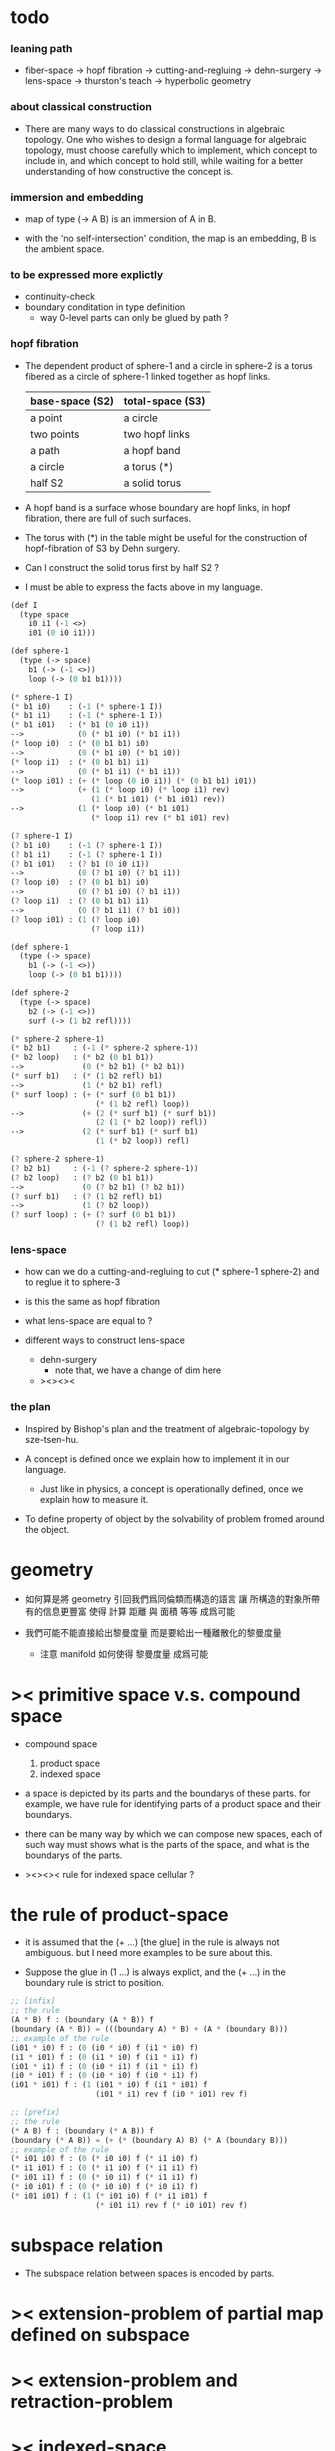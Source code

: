 * todo

*** leaning path

    - fiber-space -> hopf fibration ->
      cutting-and-regluing -> dehn-surgery -> lens-space ->
      thurston's teach -> hyperbolic geometry

*** about classical construction

    - There are many ways to do classical constructions in algebraic topology.
      One who wishes to design a formal language for algebraic topology,
      must choose carefully which to implement,
      which concept to include in, and which concept to hold still,
      while waiting for a better understanding of
      how constructive the concept is.

*** immersion and embedding

    - map of type (-> A B)
      is an immersion of A in B.

    - with the 'no self-intersection' condition,
      the map is an embedding,
      B is the ambient space.

*** to be expressed more explictly

    - continuity-check
    - boundary conditation in type definition
      - way 0-level parts can only be glued by path ?

*** hopf fibration

    - The dependent product of sphere-1 and a circle in sphere-2
      is a torus fibered as a circle of sphere-1 linked together
      as hopf links.

      | base-space (S2) | total-space (S3) |
      |-----------------+------------------|
      | a point         | a circle         |
      | two points      | two hopf links   |
      | a path          | a hopf band      |
      | a circle        | a torus (*)      |
      | half S2         | a solid torus    |

    - A hopf band is a surface whose boundary are hopf links,
      in hopf fibration, there are full of such surfaces.

    - The torus with (*) in the table
      might be useful for the construction of hopf-fibration of S3
      by Dehn surgery.

    - Can I construct the solid torus first by half S2 ?

    - I must be able to express the facts above in my language.

    #+begin_src scheme
    (def I
      (type space
        i0 i1 (-1 <>)
        i01 (0 i0 i1)))

    (def sphere-1
      (type (-> space)
        b1 (-> (-1 <>))
        loop (-> (0 b1 b1))))

    (* sphere-1 I)
    (* b1 i0)    : (-1 (* sphere-1 I))
    (* b1 i1)    : (-1 (* sphere-1 I))
    (* b1 i01)   : (* b1 (0 i0 i1))
    -->            (0 (* b1 i0) (* b1 i1))
    (* loop i0)  : (* (0 b1 b1) i0)
    -->            (0 (* b1 i0) (* b1 i0))
    (* loop i1)  : (* (0 b1 b1) i1)
    -->            (0 (* b1 i1) (* b1 i1))
    (* loop i01) : (+ (* loop (0 i0 i1)) (* (0 b1 b1) i01))
    -->            (+ (1 (* loop i0) (* loop i1) rev)
                      (1 (* b1 i01) (* b1 i01) rev))
    -->            (1 (* loop i0) (* b1 i01)
                      (* loop i1) rev (* b1 i01) rev)

    (? sphere-1 I)
    (? b1 i0)    : (-1 (? sphere-1 I))
    (? b1 i1)    : (-1 (? sphere-1 I))
    (? b1 i01)   : (? b1 (0 i0 i1))
    -->            (0 (? b1 i0) (? b1 i1))
    (? loop i0)  : (? (0 b1 b1) i0)
    -->            (0 (? b1 i0) (? b1 i1))
    (? loop i1)  : (? (0 b1 b1) i1)
    -->            (0 (? b1 i1) (? b1 i0))
    (? loop i01) : (1 (? loop i0)
                      (? loop i1))

    (def sphere-1
      (type (-> space)
        b1 (-> (-1 <>))
        loop (-> (0 b1 b1))))

    (def sphere-2
      (type (-> space)
        b2 (-> (-1 <>))
        surf (-> (1 b2 refl))))

    (* sphere-2 sphere-1)
    (* b2 b1)     : (-1 (* sphere-2 sphere-1))
    (* b2 loop)   : (* b2 (0 b1 b1))
    -->             (0 (* b2 b1) (* b2 b1))
    (* surf b1)   : (* (1 b2 refl) b1)
    -->             (1 (* b2 b1) refl)
    (* surf loop) : (+ (* surf (0 b1 b1))
                       (* (1 b2 refl) loop))
    -->             (+ (2 (* surf b1) (* surf b1))
                       (2 (1 (* b2 loop)) refl))
    -->             (2 (* surf b1) (* surf b1)
                       (1 (* b2 loop)) refl)

    (? sphere-2 sphere-1)
    (? b2 b1)     : (-1 (? sphere-2 sphere-1))
    (? b2 loop)   : (? b2 (0 b1 b1))
    -->             (0 (? b2 b1) (? b2 b1))
    (? surf b1)   : (? (1 b2 refl) b1)
    -->             (1 (? b2 loop))
    (? surf loop) : (+ (? surf (0 b1 b1))
                       (? (1 b2 refl) loop))
    #+end_src

*** lens-space

    - how can we do a cutting-and-regluing
      to cut (* sphere-1 sphere-2)
      and to reglue it to sphere-3

    - is this the same as hopf fibration

    - what lens-space are equal to ?

    - different ways to construct lens-space
      - dehn-surgery
        - note that, we have a change of dim here
      - ><><><

*** the plan

    - Inspired by Bishop's plan
      and the treatment of algebraic-topology by sze-tsen-hu.

    - A concept is defined once we explain how to implement it in our language.
      - Just like in physics, a concept is operationally defined,
        once we explain how to measure it.

    - To define property of object
      by the solvability of problem fromed around the object.

* geometry

  - 如何算是將 geometry 引回我們爲同倫類而構造的語言
    讓 所構造的對象所帶有的信息更豐富
    使得 計算 距離 與 面積 等等 成爲可能

  - 我們可能不能直接給出黎曼度量
    而是要給出一種離散化的黎曼度量
    - 注意 manifold 如何使得 黎曼度量 成爲可能

* >< primitive space v.s. compound space

  - compound space
    1. product space
    2. indexed space

  - a space is depicted by its parts and the boundarys of these parts.
    for example,
    we have rule for identifying parts of a product space and their boundarys.

  - there can be many way by which we can compose new spaces,
    each of such way must shows what is the parts of the space,
    and what is the boundarys of the parts.

  - ><><><
    rule for indexed space
    cellular ?

* the rule of product-space

  - it is assumed that the (+ ...) [the glue]
    in the rule is always not ambiguous.
    but I need more examples to be sure about this.

  - Suppose the glue in (1 ...) is always explict,
    and the (+ ...) in the boundary rule is strict to position.

  #+begin_src scheme
  ;; [infix]
  ;; the rule
  (A * B) f : (boundary (A * B)) f
  (boundary (A * B)) = (((boundary A) * B) + (A * (boundary B)))
  ;; example of the rule
  (i01 * i0) f : (0 (i0 * i0) f (i1 * i0) f)
  (i1 * i01) f : (0 (i1 * i0) f (i1 * i1) f)
  (i01 * i1) f : (0 (i0 * i1) f (i1 * i1) f)
  (i0 * i01) f : (0 (i0 * i0) f (i0 * i1) f)
  (i01 * i01) f : (1 (i01 * i0) f (i1 * i01) f
                     (i01 * i1) rev f (i0 * i01) rev f)

  ;; [prefix]
  ;; the rule
  (* A B) f : (boundary (* A B)) f
  (boundary (* A B)) = (+ (* (boundary A) B) (* A (boundary B)))
  ;; example of the rule
  (* i01 i0) f : (0 (* i0 i0) f (* i1 i0) f)
  (* i1 i01) f : (0 (* i1 i0) f (* i1 i1) f)
  (* i01 i1) f : (0 (* i0 i1) f (* i1 i1) f)
  (* i0 i01) f : (0 (* i0 i0) f (* i0 i1) f)
  (* i01 i01) f : (1 (* i01 i0) f (* i1 i01) f
                     (* i01 i1) rev f (* i0 i01) rev f)
  #+end_src

* subspace relation

  - The subspace relation between spaces is encoded by parts.

* >< extension-problem of partial map defined on subspace

* >< extension-problem and retraction-problem

* >< indexed-space

*** note

    - When defining a space, parts of it can be indexed
      by parts of another space.
      Such a named indexing of parts is called an indexed-parts,
      which is also a subspace of the larger space.

    - Note that,
      if the indexing is to be viewed as a map,
      it would be a level-up map.

*** >< about 'I'

    - 'I' indexed by a space,
      is the suspension of the space.

* >< same-position-self-gluing, cancel or not cancel ?

  - same-position-self-gluing
    [for example: p * p^{-1}]

  - non-same-position-self-gluing
    can only happen,
    when there is at least one part of the boundary is repeating.
    [for example: p * p]

* simple principle of uncurry

  - a path in B is a function of type (I -> B)
    thus (A -> (path in B)) == (A -> (I -> B))
    can be uncurried to (A I -> B)

  - with the method of path-as-function
    we can define homotopy between pathes by equality of functions
    (f1 ~ f2)

* I

  #+begin_src scheme
  (def I
    (type space
      i0 i1 (-1 <>)
      i01 (0 i0 i1)))

  (def f
    (lambda (-> (* I I) X)
      (with (-> (* (-1 I) (-1 I)) (-1 X))
        (-> (* i0 i0) ...)
        (-> (* i0 i1) ...)
        (-> (* i1 i0) ...)
        (-> (* i1 i1) ...))
      (with (-> (* (-1 I) %:i (0 i0 i1))
                (0 (* :i i0) <>
                   (* :i i1) <>))
        (-> (* i0 (1 i01)) ...)
        (-> (* i1 (1 i01)) ...))
      (with (-> (* (0 i0 i1) (-1 I) %:i)
                (0 (* i0 (1 :i)) <>
                   (* i1 (1 :i)) <>))
        (-> (* (1 i01) i0) ...)
        (-> (* (1 i01) i1) ...))
      (with (-> (* (0 i0 i1) %:p0
                   (0 i0 i1) %:p1)
                (1 (* (1 :p0) i0) <>
                   (* i1 (1 :p1)) <>
                   (* (1 :p0) i1) <> rev
                   (* i0 (1 :p1)) <> rev)))
      ;; product 的各個部分 之邊界 所生成的 函數值
      ;; 想要融合成一個 封閉的圖形 其方式可能總是唯一的
      ;; 如果我允許 (1 ...) 內構造出不聯通的圖形
      ;; 那麼我可能就有機會描述出來這種唯一可能
      (note (1 (* (1 :p0) i0) <>
               (* (1 :p0) i1) <> rev
               (1 (* i0 (1 :p1)) <>
                  (* i1 (1 :p1)) <> rev) rev))
      (-> (* (1 i01) (1 i01)) ...)))
  #+end_src

* (bool-suspend ~> sphere-1)

  #+begin_src scheme
  (def sphere-1
    (type (-> space)
      b (-> (-1 <>))
      loop (-> (0 b b))))

  (def bool
    (type (-> space)
      #f #t (-> (-1 <>))))

  (def bool-suspend
    (type (-> space)
      n s (-> (-1 <>))
      m (-> bool (0 n s))))

  (def f
    (lambda (-> bool-suspend sphere-1)
      (with (-> (-1 bool-suspend) (-1 sphere-1))
        (-> n b)
        (-> s b))
      (with (-> (0 n s) (0 b b))
        (-> (1 #f m) (1 loop))
        (-> (1 #t m) (1 b refl)))))

  (def g
    (lambda (-> sphere-1 bool-suspend)
      (with (-> (-1 sphere-1) (-1 bool-suspend))
        (-> b n))
      (with (-> (0 b b) (0 n n))
        ;; (1 ...) is only needed when there is glue of elements of 2-level
        (-> (1 loop) (1 #f m #t m rev)))))

  (def [g f] ;; which is already id of sphere-1
    (lambda (-> sphere-1 sphere-1)
      (with (-> (-1 sphere-1) (-1 sphere-1))
        (-> b b))
      (with (-> (0 b b) (0 b b))
        (-> (1 loop) (1 loop)))))

  (def [f g]
    (lambda (-> bool-suspend bool-suspend)
      (with (-> (-1 bool-suspend) (-1 bool-suspend))
        (-> n n)
        (-> s n))
      (with (-> (0 n s) (0 n n))
        (-> (1 #f m) (1 #f m #t m rev))
        (-> (1 #t m) (1 n refl)))))

  ;; uncurry
  (def h ;; to proof (f g ~ id of bool-suspend)
    (lambda (-> (* bool-suspend I) bool-suspend)
      (extend-from
        (lambda  (-> (* bool-suspend (-1 I)) bool-suspend)
          (-> (* :x i0) [:x f g])
          (-> (* :x i1) :x)))
      (with (-> (* (-1 bool-suspend) %:a (0 i0 i1))
                (0 (* :a i0) <> (* :a i1) <>))
        (-> (* n (1 i01)) (1 n refl)
            : (0 n n))
        (-> (* s (1 i01)) (1 #t m)
            : (0 n s)))
      (with (-> (* (0 n s) %:b (0 i0 i1) %:i)
                (1 (* :b i0) <> (* s :i) <>
                   (* :b i1) <> rev (* n :i) <> rev))
        (-> (* (1 #f m) (1 i01)) (2)
            : (1 (1 #f m #t m rev) (1 #t m)
                 (1 #f m) rev (1 n refl) rev))
        (-> (* (1 #t m) (1 i01)) (2)
            : (1 (1 n refl) (1 #t m)
                 (1 #t m) rev (1 n refl) rev)))))
  #+end_src

* (bool-suspend-suspend ~> sphere-2)

  #+begin_src scheme
  (def sphere-2
    (type (-> space)
      b2 (-> (-1 <>))
      ;; no need for (1 b2 refl b2 refl rev) ?
      ;; for b2 refl is as identity
      surf (-> (1 b2 refl))))

  (def bool-suspend-suspend
    (type (-> space)
      n2 s2 (-> (-1 <>))
      m2 (-> bool-suspend (0 n2 s2))))

  ;; n m2 : (0 n2 s2)
  ;; s m2 : (0 n2 s2)
  ;; #f m m2 : (1 n m2 s m2 rev)
  ;; #t m m2 : (1 n m2 s m2 rev)

  (def f
    (lambda (-> bool-suspend-suspend sphere-2)
      (with (-> (-1 bool-suspend-suspend) (-1 sphere-2))
        (-> n2 b2)
        (-> s2 b2))
      (with (-> (0 n2 s2) (0 b2 b2))
        (-> (1 n m2) (1 b2 refl))
        (-> (1 s m2) (1 b2 refl)))
      (with (-> (1 n m2 s m2 rev) (1 b2 refl))
        (-> (2 #f m m2) (2 surf))
        (-> (2 #t m m2) (2 b2 refl refl)))))

  (def g
    (lambda (-> sphere-2 bool-suspend-suspend)
      (with (-> (-1 sphere-2) (-1 bool-suspend-suspend))
        (-> b2 n2))
      (with (-> (1 b2 refl) (1 n2 refl))
        (-> (2 surf) (2 #f m m2 (1 n m2 s m2 rev)
                        #t m m2 (1))))))

  (def [g f]
    (lambda (-> sphere-2 sphere-2)
      (with (-> (-1 sphere-2) (-1 sphere-2))
        (-> b2 b2))
      (with (-> (1 b2 refl) (1 b2 refl))
        (-> (2 surf) (2 surf)))))

  ;; (2 surf)
  ;; g =>
  ;; (2 #f m m2 (1 n m2 s m2 rev)
  ;;     #t m m2 (1))
  ;; f =>
  ;; (2 (2 surf) (1 (1 b2 refl) (1 b2 refl) rev)
  ;;     (2 b2 refl refl) (1))
  ;; ==
  ;; (2 surf)

  (def [f g]
    (lambda (-> bool-suspend-suspend bool-suspend-suspend)
      (with (-> (-1 bool-suspend-suspend) (-1 bool-suspend-suspend))
        (-> n2 n2)
        (-> s2 n2))
      (with (-> (0 n2 s2) (0 n2 n2))
        (-> (1 n m2) (1 n2 refl))
        (-> (1 s m2) (1 n2 refl)))
      (with (-> (1 n m2 s m2 rev) (1 n2 refl))
        (-> (2 #f m m2) (2 #f m m2 (1 n m2 s m2 rev)
                           #t m m2 (1)))
        (-> (2 #t m m2) (2 n2 refl refl)))))

  (def h ;; to proof (f g ~ id of bool-suspend-suspend)
    (lambda (-> (* bool-suspend-suspend I) bool-suspend-suspend)
      (extend-from
        (lambda (-> (* bool-suspend-suspend (-1 I)) bool-suspend-suspend)
          (-> (* :x i0) (* [:x f g]))
          (-> (* :x i1) (* :x))))
      (with (-> (* (-1 bool-suspend-suspend) %:a (0 i0 i1))
                (0 (* :a i0) <> (* :a i1) <>))
        (-> (* n2 (1 i01)) (1 n2 refl) ;; (1 n m2 s m2 rev)
            : (0 n2 n2))
        (-> (* s2 (1 i01)) (1 s m2) ;; (1 n m2)
            : (0 n2 s2)))
      (with (-> (* (0 n2 s2) %:b (0 i0 i1) %:i)
                (1 (* (1 :b) i0) <> (* s2 (1 :i)) <>
                   (* (1 :b) i1) <> rev (* n2 (1 :i)) <> rev))
        (-> (* (1 n m2) (1 i01)) (2 #t m m2)
            : (1 (1 n2 refl) (1 s m2)
                 (1 n m2) rev (1 n2 refl) rev)
            = (1 (1 s m2) (1 n m2) rev))
        (-> (* (1 s m2) (1 i01)) (2)
            : (1 (1 n2 refl) (1 s m2)
                 (1 s m2) rev (1 n2 refl) rev)
            = (1 (1 s m2)
                 (1 s m2) rev)
            = (1)))
      (with (-> (* (1 n m2 s m2 rev) %:c (0 i0 i1) %:i)
                (2 (* (1 n m2) (1 :i)) <>
                   (1 (* n2 (1 i01)) <>
                      (* (1 n m2) i1) <>
                      (* s2 (1 i01)) <> rev
                      (* (1 n m2) i0) <> rev)
                   (* (1 s m2) (1 :i)) <>
                   (1 (* (1 n m2) i1) <>
                      (* (1 n m2) i0) <> rev
                      (* (1 s m2) i1) <> rev
                      (* (1 s m2) i0) <>)
                   (* (2 :c) i0) <>
                   (1 (* (1 n m2) i1) <>
                      (* (1 s m2) i1) <> rev)
                   (* (2 :c) i1) <>
                   (1)))
        (-> (* (2 #f m m2) (1 i01)) (3)
            : (2 (2 #t m m2)
                 (1 (1 n2 refl)
                    (1 n m2)
                    (1 s m2) rev
                    (1 n2 refl) rev)
                 (2)
                 (1 (1 n m2)
                    (1 n2 refl) rev
                    (1 s m2) rev
                    (1 n2 refl) rev)
                 (2 #f m m2 (1 n m2 s m2 rev)
                    #t m m2 (1))
                 (1 (1 n m2)
                    (1 s m2) rev)
                 (2 #f m m2)
                 (1)))
        (-> (* (2 #t m m2) (1 i01)) (3)
            : (2 (2 #t m m2)
                 (2)
                 (2 n2 refl refl)
                 (2 #t m m2))))))

  (def h ;; to proof (f g ~ id of bool-suspend-suspend)
    (lambda (-> (* bool-suspend-suspend I) bool-suspend-suspend)
      (extend-from
        (lambda (-> (* bool-suspend-suspend (-1 I)) bool-suspend-suspend)
          (-> (* :x i0) (* [:x f g]))
          (-> (* :x i1) (* :x))))
      (with (-> (* (-1 bool-suspend-suspend) %:a (0 i0 i1))
                (0 (* :a i0) <> (* :a i1) <>))
        (-> (* n2 (1 i01)) (1 n2 refl))
        (-> (* s2 (1 i01)) (1 s m2)))
      (with (-> (* (0 n2 s2) %:b (0 i0 i1) %:i)
                (1 (* (1 :b) i0) <> (* s2 (1 :i)) <>
                   (* (1 :b) i1) <> rev (* n2 (1 :i)) <> rev))
        (-> (* (1 n m2) (1 i01)) (2 #t m m2))
        (-> (* (1 s m2) (1 i01)) (2)))
      (with (-> (* (1 n m2 s m2 rev) %:c (0 i0 i1) %:i)
                (2 (* (1 n m2) (1 :i)) <>
                   (1 (* n2 (1 i01)) <>
                      (* (1 n m2) i1) <>
                      (* s2 (1 i01)) <> rev
                      (* (1 n m2) i0) <> rev)
                   (* (1 s m2) (1 :i)) <>
                   (1 (* (1 n m2) i1) <>
                      (* (1 n m2) i0) <> rev
                      (* (1 s m2) i1) <> rev
                      (* (1 s m2) i0) <>)
                   (* (2 :c) i0) <>
                   (1 (* (1 n m2) i1) <>
                      (* (1 s m2) i1) <> rev)
                   (* (2 :c) i1) <>
                   (1)))
        (-> (* (2 #f m m2) (1 i01)) (3))
        (-> (* (2 #t m m2) (1 i01)) (3)))))
  #+end_src

* >< fiber-space

  - After a construction of a fiber-bundle,
    we can proof the total-space is equal to another space,
    and by doing so, we get a level-down map from the space to the base-space.

  - level-down map can only be achieved by means of fiber-bundle.

* >< lifting-problem of ><><>< fiber-space

* >< lifting-problem and cross-section-problem

  - cross-section-problem can be viewed as
    lifting a subspace [instead of function] of the base-space,
    or just lifting the base-space itself [i.e. global cross-section].
